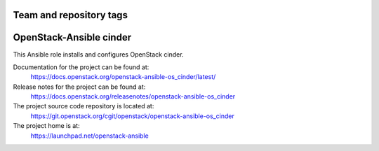 ========================
Team and repository tags
========================

.. image:: https://governance.openstack.org/tc/badges/openstack-ansible-os_cinder.svg
    :target: https://governance.openstack.org/tc/reference/tags/index.html

.. Change things from this point on

========================
OpenStack-Ansible cinder
========================

This Ansible role installs and configures OpenStack cinder.

Documentation for the project can be found at:
  https://docs.openstack.org/openstack-ansible-os_cinder/latest/

Release notes for the project can be found at:
  https://docs.openstack.org/releasenotes/openstack-ansible-os_cinder

The project source code repository is located at:
  https://git.openstack.org/cgit/openstack/openstack-ansible-os_cinder

The project home is at:
  https://launchpad.net/openstack-ansible

